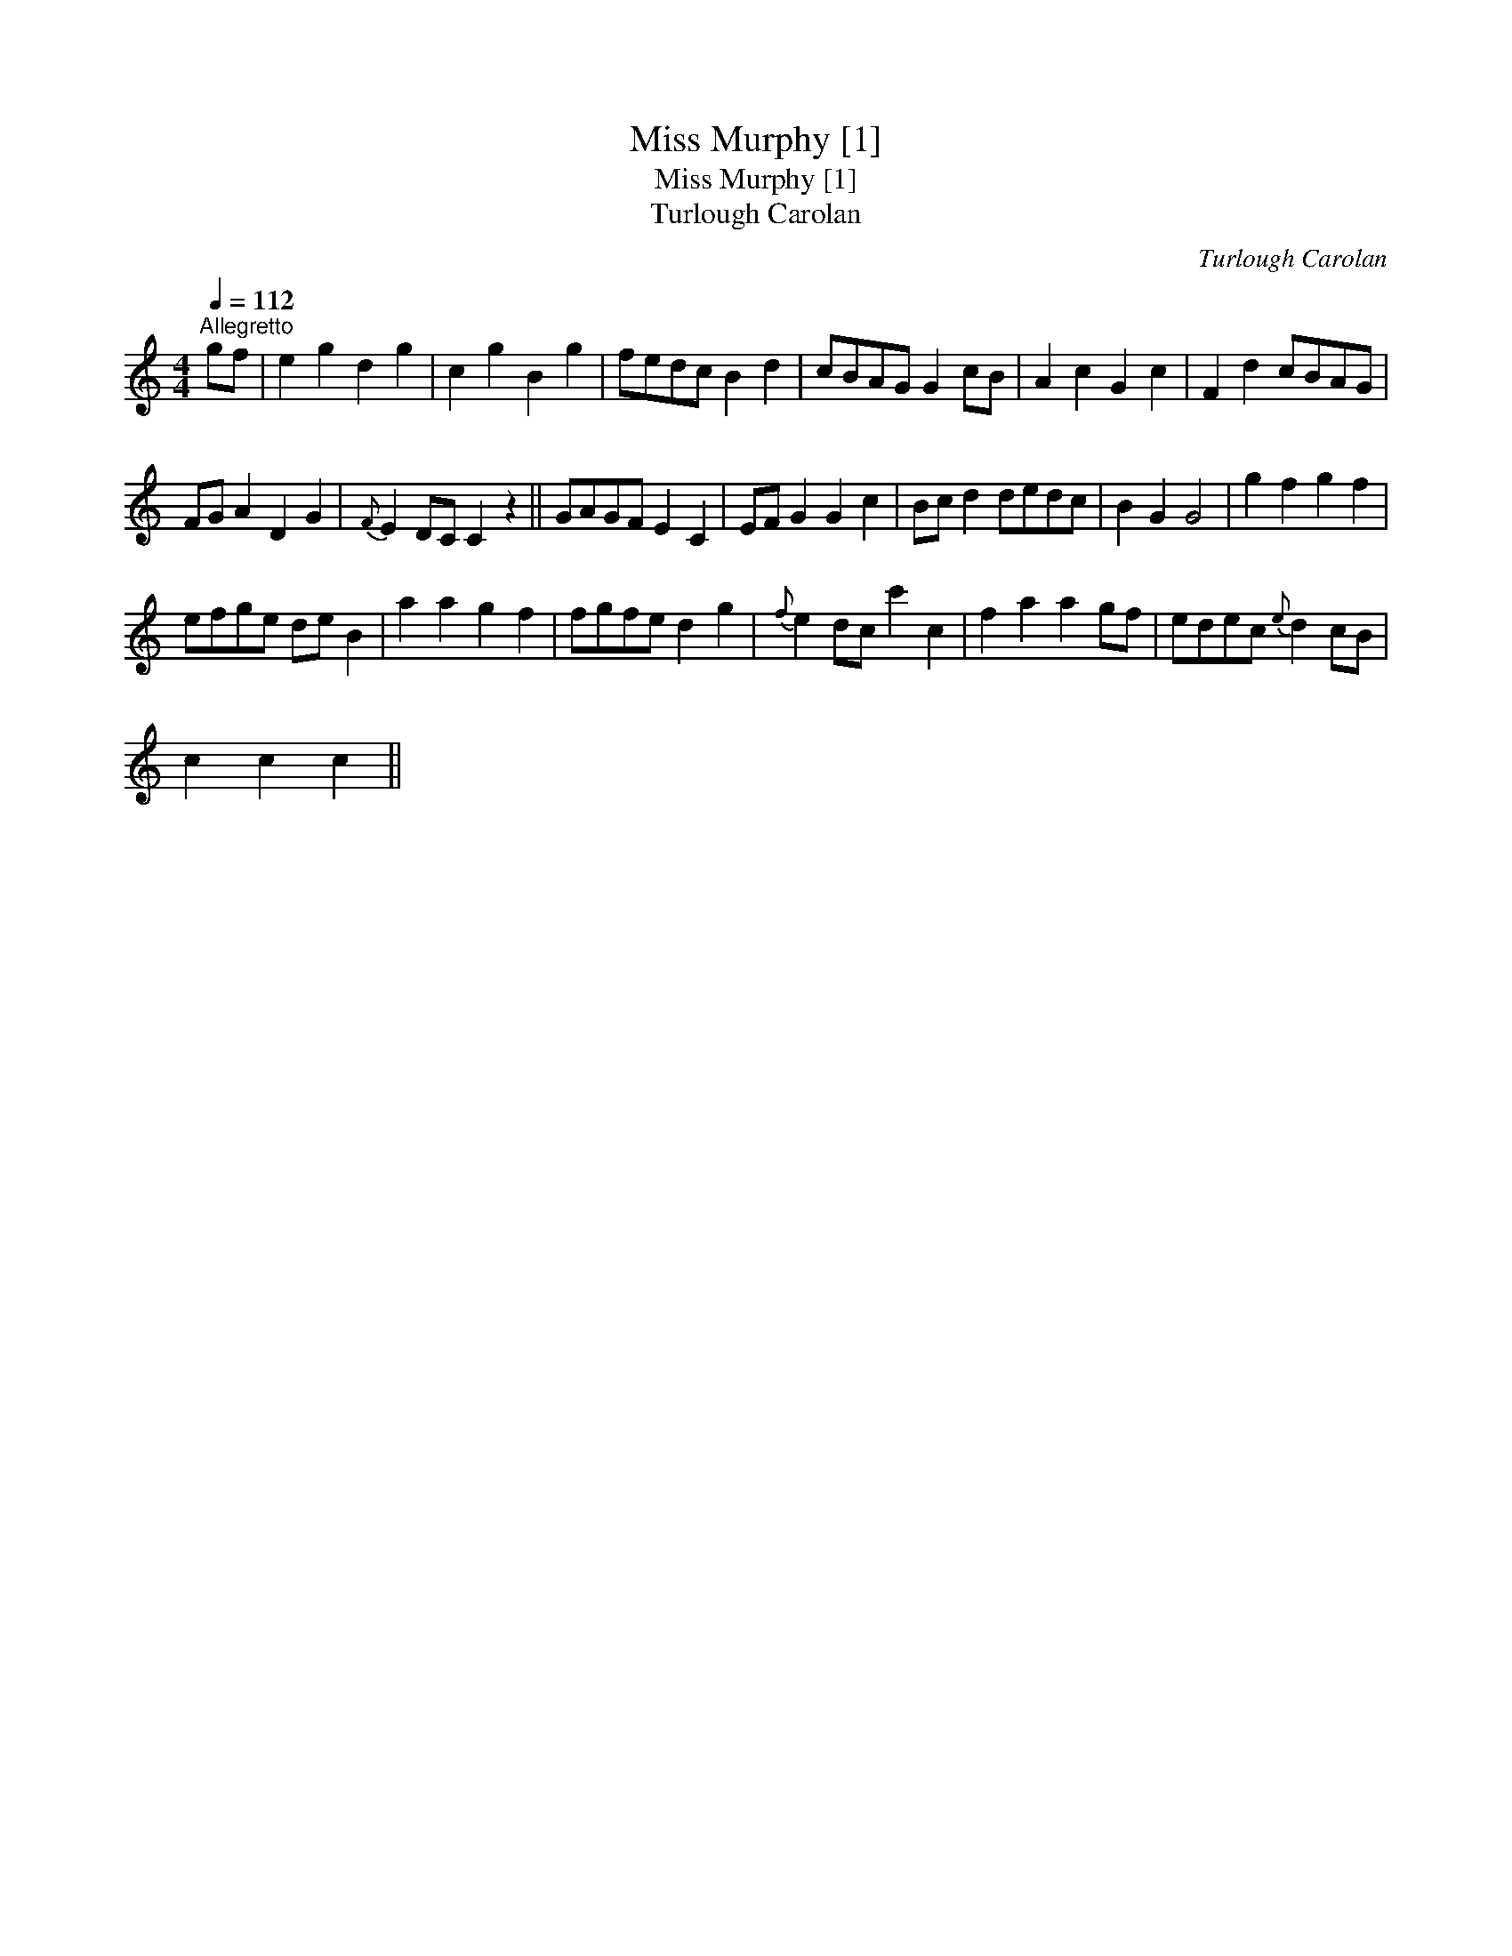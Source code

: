 X:1
T:Miss Murphy [1]
T:Miss Murphy [1]
T:Turlough Carolan
C:Turlough Carolan
L:1/8
Q:1/4=112
M:4/4
K:C
V:1 treble 
V:1
"^Allegretto" gf | e2 g2 d2 g2 | c2 g2 B2 g2 | fedc B2 d2 | cBAG G2 cB | A2 c2 G2 c2 | F2 d2 cBAG | %7
 FG A2 D2 G2 |{F} E2 DC C2 z2 || GAGF E2 C2 | EF G2 G2 c2 | Bc d2 dedc | B2 G2 G4 | g2 f2 g2 f2 | %14
 efge de B2 | a2 a2 g2 f2 | fgfe d2 g2 |{f} e2 dc c'2 c2 | f2 a2 a2 gf | edec{e} d2 cB | %20
 c2 c2 c2 || %21

